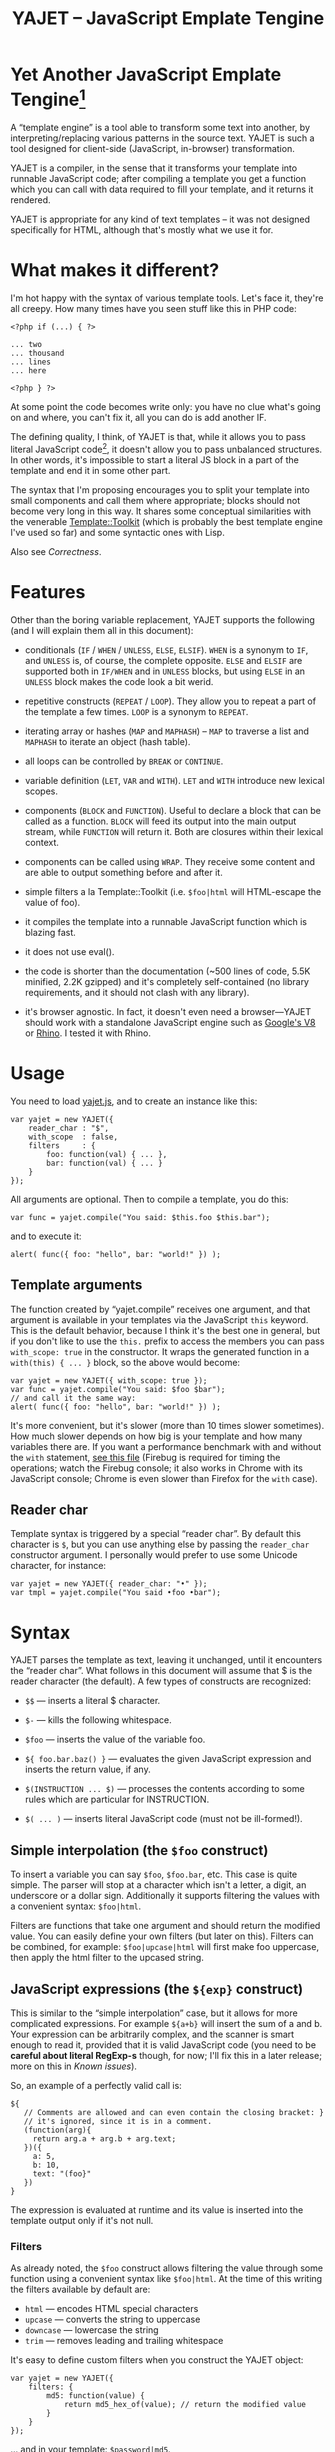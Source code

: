 #+TITLE: YAJET -- JavaScript Emplate Tengine
#+STYLE: <link rel="stylesheet" type="text/css" href="docstyle.css" />

* Yet Another JavaScript Emplate Tengine[fn:name]

A “template engine” is a tool able to transform some text into another, by
interpreting/replacing various patterns in the source text.  YAJET is such a
tool designed for client-side (JavaScript, in-browser) transformation.

YAJET is a compiler, in the sense that it transforms your template into
runnable JavaScript code; after compiling a template you get a function
which you can call with data required to fill your template, and it returns
it rendered.

YAJET is appropriate for any kind of text templates -- it was not designed
specifically for HTML, although that's mostly what we use it for.

* What makes it different?

I'm hot happy with the syntax of various template tools.  Let's face it,
they're all creepy.  How many times have you seen stuff like this in PHP
code:

#+BEGIN_EXAMPLE
<?php if (...) { ?>

... two
... thousand
... lines
... here

<?php } ?>
#+END_EXAMPLE

At some point the code becomes write only: you have no clue what's going on
and where, you can't fix it, all you can do is add another IF.

The defining quality, I think, of YAJET is that, while it allows you to pass
literal JavaScript code[fn:literal-js], it doesn't allow you to pass
unbalanced structures.  In other words, it's impossible to start a literal
JS block in a part of the template and end it in some other part.

The syntax that I'm proposing encourages you to split your template into
small components and call them where appropriate; blocks should not become
very long in this way.  It shares some conceptual similarities with the
venerable [[http://template-toolkit.org/][Template::Toolkit]] (which is probably the best template engine I've
used so far) and some syntactic ones with Lisp.

Also see [[Correctness]].

* Features

Other than the boring variable replacement, YAJET supports the following
(and I will explain them all in this document):

- conditionals (=IF= / =WHEN= / =UNLESS=, =ELSE=, =ELSIF=).  =WHEN= is a
  synonym to =IF=, and =UNLESS= is, of course, the complete opposite.
  =ELSE= and =ELSIF= are supported both in =IF/WHEN= and in =UNLESS= blocks,
  but using =ELSE= in an =UNLESS= block makes the code look a bit werid.

- repetitive constructs (=REPEAT= / =LOOP=).  They allow you to repeat a
  part of the template a few times. =LOOP= is a synonym to =REPEAT=.

- iterating array or hashes (=MAP= and =MAPHASH=) -- =MAP= to traverse a
  list and =MAPHASH= to iterate an object (hash table).

- all loops can be controlled by =BREAK= or =CONTINUE=.

- variable definition (=LET=, =VAR= and =WITH=).  =LET= and =WITH= introduce
  new lexical scopes.

- components (=BLOCK= and =FUNCTION=).  Useful to declare a block that can
  be called as a function.  =BLOCK= will feed its output into the main
  output stream, while =FUNCTION= will return it.  Both are closures within
  their lexical context.

- components can be called using =WRAP=.  They receive some content and are
  able to output something before and after it.

- simple filters a la Template::Toolkit (i.e. =$foo|html= will HTML-escape
  the value of foo).

- it compiles the template into a runnable JavaScript function which is
  blazing fast.

- it does not use eval().

- the code is shorter than the documentation (~500 lines of code, 5.5K
  minified, 2.2K gzipped) and it's completely self-contained (no library
  requirements, and it should not clash with any library).

- it's browser agnostic.  In fact, it doesn't even need a browser---YAJET
  should work with a standalone JavaScript engine such as [[http://code.google.com/p/v8/][Google's V8]] or
  [[http://www.mozilla.org/rhino/][Rhino]].  I tested it with Rhino.

* Usage

You need to load [[../js/yajet.js][yajet.js]], and to create an instance like this:

#+BEGIN_EXAMPLE
var yajet = new YAJET({
    reader_char : "$",
    with_scope  : false,
    filters     : {
        foo: function(val) { ... },
        bar: function(val) { ... }
    }
});
#+END_EXAMPLE

All arguments are optional.  Then to compile a template, you do this:

#+BEGIN_EXAMPLE
var func = yajet.compile("You said: $this.foo $this.bar");
#+END_EXAMPLE

and to execute it:

#+BEGIN_EXAMPLE
alert( func({ foo: "hello", bar: "world!" }) );
#+END_EXAMPLE

** Template arguments

The function created by “yajet.compile” receives one argument, and that
argument is available in your templates via the JavaScript =this= keyword.
This is the default behavior, because I think it's the best one in general,
but if you don't like to use the =this.= prefix to access the members you
can pass =with_scope: true= in the constructor.  It wraps the generated
function in a =with(this) { ... }= block, so the above would become:

#+BEGIN_EXAMPLE
var yajet = new YAJET({ with_scope: true });
var func = yajet.compile("You said: $foo $bar");
// and call it the same way:
alert( func({ foo: "hello", bar: "world!" }) );
#+END_EXAMPLE

It's more convenient, but it's slower (more than 10 times slower sometimes).
How much slower depends on how big is your template and how many variables
there are.  If you want a performance benchmark with and without the =with=
statement, [[../test/with.html][see this file]] (Firebug is required for timing the operations;
watch the Firebug console; it also works in Chrome with its JavaScript
console; Chrome is even slower than Firefox for the =with= case).

** Reader char

Template syntax is triggered by a special “reader char”.  By default this
character is =$=, but you can use anything else by passing the =reader_char=
constructor argument.  I personally would prefer to use some Unicode
character, for instance:

#+BEGIN_EXAMPLE
var yajet = new YAJET({ reader_char: "•" });
var tmpl = yajet.compile("You said •foo •bar");
#+END_EXAMPLE

* Syntax

YAJET parses the template as text, leaving it unchanged, until it encounters
the “reader char”.  What follows in this document will assume that $ is the
reader character (the default).  A few types of constructs are recognized:

- =$$= --- inserts a literal $ character.

- =$-= --- kills the following whitespace.

- =$foo= --- inserts the value of the variable foo.

- =${ foo.bar.baz() }= --- evaluates the given JavaScript expression and
  inserts the return value, if any.

- =$(INSTRUCTION ... $)= --- processes the contents according to some rules
  which are particular for INSTRUCTION.

- =$( ... )= --- inserts literal JavaScript code (must not be ill-formed!).

** Simple interpolation (the =$foo= construct)

To insert a variable you can say =$foo=, =$foo.bar=, etc.  This case is
quite simple.  The parser will stop at a character which isn't a letter, a
digit, an underscore or a dollar sign.  Additionally it supports filtering
the values with a convenient syntax: =$foo|html=.

Filters are functions that take one argument and should return the modified
value.  You can easily define your own filters (but later on this).  Filters
can be combined, for example: =$foo|upcase|html= will first make foo
uppercase, then apply the html filter to the upcased string.

** JavaScript expressions (the =${exp}= construct)

This is similar to the “simple interpolation” case, but it allows for more
complicated expressions.  For example =${a+b}= will insert the sum of a and
b.  Your expression can be arbitrarily complex, and the scanner is smart
enough to read it, provided that it is valid JavaScript code (you need to be
*careful about literal RegExp-s* though, for now; I'll fix this in a later
release; more on this in [[Known issues]]).

So, an example of a perfectly valid call is:

#+BEGIN_EXAMPLE
${
   // Comments are allowed and can even contain the closing bracket: }
   // it's ignored, since it is in a comment.
   (function(arg){
     return arg.a + arg.b + arg.text;
   })({
     a: 5,
     b: 10,
     text: "(foo}"
   })
}
#+END_EXAMPLE

The expression is evaluated at runtime and its value is inserted into the
template output only if it's not null.

*** Filters

As already noted, the =$foo= construct allows filtering the value through
some function using a convenient syntax like =$foo|html=.  At the time of
this writing the filters available by default are:

- =html= --- encodes HTML special characters
- =upcase= --- converts the string to uppercase
- =downcase= --- lowercase the string
- =trim= --- removes leading and trailing whitespace

It's easy to define custom filters when you construct the YAJET object:

#+BEGIN_EXAMPLE
var yajet = new YAJET({
    filters: {
        md5: function(value) {
            return md5_hex_of(value); // return the modified value
        }
    }
});
#+END_EXAMPLE

... and in your template: =$password|md5=.

There is also a syntax that allows for filters within the =${exp}=
construct.  But since we parse valid JavaScript code, and since the pipe is
a valid JavaScript character (“bitwise or”), we have to use something
different.  The idea was, thus, that such expressions will be parsed as a
list; the first element of the list is the expression itself, and any
additional elements are filters.  For example:

#+BEGIN_EXAMPLE
${ this.getLabel(), upcase, html }
#+END_EXAMPLE

will convert into something like this:

#+BEGIN_EXAMPLE
output_string(
  apply_html_filter(
    apply_upcase_filter(
      this.getLabel()
    )
  )
)
#+END_EXAMPLE

Since the comma doesn't look very nice for this particular case, the “list
reader” also allows a few aliases.  Syntactic sugar, baby!  You can also
use:

- =“=>”=
- =“;”=
- =“..”=
- =“;”=
- =“IN”= (case insensitive, but /must/ be preceded by whitespace)

So the above example can also be written like this:

#+BEGIN_EXAMPLE
${ this.getLabel() IN upcase, html }
${ this.getLabel() => upcase => html }
${ this.getLabel() => upcase, html }
${ this.getLabel() .. upcase; html }
#+END_EXAMPLE

These special separators only work for the “list reader”, which is used in
the =${exp}=-like constructs (and several others).  Also, note that filters
are only interpreted in the top-level elements of this list, so for instance
the following won't apply the "html" filter to “foo”: =${ something(foo,
html) }=.  It will just call, instead, the function =something=, passing the
variables =foo= and =html=, which is expected behavior.

When used in the =${exp}= construct, filters can receive additional
arguments.  For example, assuming you have some date formatting library, you
can easily define a filter that formats a Date object according to the
arguments:

#+BEGIN_EXAMPLE
var yajet = new YAJET({
    filters: {
        format_date: function(date, format) {
            // ... now return the *date* formatted according to *format*
        }
    }
});

// and in the template:

“Today is: ${ new Date() => format_date("YYYY-MM-DD") }”
#+END_EXAMPLE

The first argument of your filter is always the value from the template (in
the above case, the Date object created with =new Date()=), and the other
arguments are passed following the filter name ("YYYY-MM-DD").

** Directives

So far we are able to introduce arbitrary JavaScript variables and
expressions in the template.  However that's hardly enough.  First off, the
expressions must be well-formed, so there is no way to start a JavaScript
block somewhere and end it some place else.  The following is invalid for
obvious reasons:

#+BEGIN_EXAMPLE
${ if (link != null) { }
  <a href="$link|html">$link</a>
${ } }
#+END_EXAMPLE

I emphasize that the lack of support for partial expressions is a /feature/,
not a limitation.  This will never be “fixed”.  To support constructs like
the above but without encouraging poorly written templates that start a
block on line 10 and end it on line 1000, we have a few special processing
directives.  Let's call these the =$(BAR ... $)= construct.  To start with,
here is how you would write the above code:

#+BEGIN_EXAMPLE
$(IF (link != null)
  <a href="$link|html">$link</a>
$)
#+END_EXAMPLE

Note that you still can start a block on one line and end it on another, but
the style is a bit different.  Instead of inserting arbitrary code
unconditionally, we simply end a known construct.  The condition that you
pass to WHEN must be fully valid JavaScript (you cannot pass a partial
expression there) and, if your editor does a good job about matching parens,
then you can quickly see where the block begins/ends by moving the cursor to
the parens.  I prefer this style.

Note that the processing instructions are not case-sensitive.  I prefer to
use UPPERCASE for them so that they stand out visually.

The =$(BAR ... $)= construct has the following properties:

- it starts with =$(= (so it's a normal paren, not a bracket).
- it continues with a special instruction (again, I prefer uppercase for
  this but it's not required).
- depending on the instruction, certain arguments may follow.
- it /should/ end with =$)=.
- it may contain a /block of text/ between the arguments and the =$)=
  terminator.

The /block of text/ is parsed normally, so it's interpreted as plain text
until =$= (the reader char) is encountered, then what follows the reader
char is processed by the rules I described in this document.

Following I will describe the directives available at this time.  I think
the set of them is quite comprehensive and allows you to express any kind of
template in a simple and consistent manner.

*** =IF= / =WHEN= / =UNLESS=, =ELSE= / =ELSIF= --- conditional execution

=IF= and =WHEN= are synonyms, while =UNLESS= is the antonym.  =WHEN= seems more
appropriate for cases where you don't have an =ELSE= clause.  They support one
argument which must be a condition enclosed in parens.  Examples:

#+BEGIN_EXAMPLE
$(WHEN (user_id == null)
  <a href="...">Please login</a> $)

$(UNLESS (user_id != null)
  <a href="...">Please login</a> $)

$(IF (a < b)
  <p>A is smaller</p>
$(ELSIF (a > b))
  <p>B is smaller</p>
$(ELSE)
  <p>A and B are equal</p> $)
#+END_EXAMPLE

Note that you can use =ELSE= or =ELSIF= inside =UNLESS= or =WHEN= blocks
too, although I would not advise to use this style:

#+BEGIN_EXAMPLE
$(UNLESS (a == b)
  they are different
$(ELSE)
  they are equal $)
#+END_EXAMPLE

You should also note that =ELSE= and =ELSIF= are not actually parsed like
other instructions.  They don't take a block of text, and thus they don't
need to end with =$)=.  Whether to do it this way was hard to decide, but
since =ELSE= and =ELSIF= normally /continue/ an IF block, instead of ending
it, it seems to make sense this way.  The same applies to =$(BREAK)= and
=$(CONTINUE)= directives.

*** =REPEAT= / =LOOP= --- to repeat stuff

To repeat a part of the template you can use =REPEAT= or =LOOP= (they are
synonyms).  For example, the following outputs “foo” 3 times: =$(REPEAT (3)
foo $)=.  In various cases you might need to know the current iteration too,
so you can pass a variable name for it:

#+BEGIN_EXAMPLE
$(REPEAT (5, i)
  Item $i $)
#+END_EXAMPLE

The variable =i= takes values from 1 to 5 (inclusively) and the output will
be “Item 1 Item 2 ” etc.  In some cases you might want to specify an
interval (so that you start from something else than 1), so the following is
allowed:

#+BEGIN_EXAMPLE
$(LOOP (5 .. 10 => i)
  <a href="/page$i">Page $i</a> $)
#+END_EXAMPLE

The =LOOP= keyword seems to be nicer in this case, but again, they are
synonyms.  Also note that the arguments are parsed using the “list reader”,
so you can use syntactic sugar to separate them (although a simple comma
would do).

*** =MAP= / =FOREACH= --- iterate an array

Again, =MAP= and =FOREACH= are synonyms.  You can use them to do something
for each element of an array.  For example the following outputs links
contained in an array:

#+BEGIN_EXAMPLE
$(MAP (link => links)
  <a href="$link.address|html"
     title="$link.tooltip|html">$link.text|html</a> $)
#+END_EXAMPLE

That's assuming that =links= is an array of objects, each containing
=address=, =tooltip= and =text=.  You could also use a literal object (the
parser is smart enough for this):

#+BEGIN_EXAMPLE
$(MAP (link => [ { address : "http://www.google.com/",
                   tooltip : "Search engine",
                   text    : "Google" },

                 { address : "http://www.ymacs.org/",
                   tooltip : "AJAX code editor",
                   text    : "Ymacs" }
               ])
  <a href="$link.address|html"
     title="$link.tooltip|html">$link.text|html</a> $)
#+END_EXAMPLE

Sometimes you also need to know the current step of the iteration.  For
example if you want to output some links that are separated with a pipe, you
need to know not to output the pipe before the first, or after the last
link.  We could write it like this:

#+BEGIN_EXAMPLE
$(MAP (i, link => links)
  $(WHEN (i > 0) | $)
  <a href="$link.address|html"
     title="$link.tooltip|html">$link.text|html</a> $)
#+END_EXAMPLE

or

#+BEGIN_EXAMPLE
$(MAP (i, link => links)
  ${ i > 0 ? "|" : "" }
  <a href="$link.address|html"
     title="$link.tooltip|html">$link.text|html</a> $)
#+END_EXAMPLE

A special case of =MAP= / =FOREACH= allows you to pass only the array, and
no key or index variables.  In this case the special variable =$_= (which I
will call the Perlism) gets assigned to the current element, and /more/, the
loop body is lexically scoped to each element using a JavaScript =with=
block (I know, your mom told you not to play the =with= statement, but mine
didn't[fn:with] :-p).

So using this style the first example would become:

#+BEGIN_EXAMPLE
$(MAP (links)
  <a href="$address|html" title="$tooltip|html">$text|html</a> $)
#+END_EXAMPLE

=address=, =tooltip= and =text= access the specific property of each
element.

Just a last example showing the Perlism:

#+BEGIN_EXAMPLE
$(FOREACH ([ "foo", "bar", "baz" ]) <b>$_</b> $)
#+END_EXAMPLE

will output “<b>foo</b> <b>bar</b> <b>baz</b>”.  The =$_= variable is bound
to each element.

*** =MAPHASH= --- iterate an object (hash)

=MAPHASH= is =MAP='s analogue for hashes.  It iterates over all properties
of an object, binding a variable for the key and another for the value.  You
must specify names for these variables.  Example, assuming that =users= is a
hash that maps user IDs to some user objects (each of them having a
=getName()= method):

#+BEGIN_EXAMPLE
$(MAPHASH (uid, obj => users)
  User <b>$uid</b> has name <b>${ obj.getName() }</b><br /> $)
#+END_EXAMPLE

*** =CONTINUE= and =BREAK= --- for loop control

These don't take any arguments, and also don't take a block of text, so the
expected syntax is =$(CONTINUE)= and =$(BREAK)=.  They can appear in the
text block of some looping construct, be it =REPEAT=, =LOOP=, =MAP=,
=FOREACH= or =MAPHASH=, and they do the same as their JavaScript
counterparts, that is: =CONTINUE= will go to the next iteration, skipping
any code between it and the end of the loop, and =BREAK= will immediately
end the loop.

I'm giving an example just to illustrate the syntax:

#+BEGIN_EXAMPLE
$(REPEAT (10 => i)
  $(WHEN (i > 5) $(BREAK) $)
  $i
$)
#+END_EXAMPLE

The above will print numbers from 1 to 5.

*** =LET= and =VAR= --- define variables

You can define new variables with =LET= and =VAR=.  They are not equivalent:
=LET= introduces a new lexical scope, so the variables that you define are
only available in its block of text.  =VAR= on the other hand does something
similar to the standard JavaScript =var= keyword.  Note that they are /still
not global variables/---they are local to the innermost function that
contains the declaration, which in many cases is your template itself, but
could be a [[reusable template blocks][=BLOCK= or =FUNCTION=]] block too.

=VAR= does not accept a text argument, so it ends directly with a closing
paren (no need for =$)=).  Example:

#+BEGIN_EXAMPLE
$(VAR ((a => 10) (b => 20)))
$a + $b = ${ a + b }
#+END_EXAMPLE

If variables with the same name were previously defined, they are replaced
with the new ones.

=LET= introduces variables that are local to its block.  If variables with
the same name already exist, they are shadowed while the =LET= block is
rendered.  After the =LET= block ends, previous values come back to life.

#+BEGIN_EXAMPLE
$(LET ((a => 10) (b => 20))
  $a + $b = ${ a + b }
$)
#+END_EXAMPLE

Since =LET= takes a block of text, it ends with the normal block terminator
=$)=.  Here's an example to demonstrate scope:

#+BEGIN_EXAMPLE
$(VAR ((x => "outside")))
$(LET ((x => 10))
  $x is 10
  $(LET ((x => 20))
    $x is 20
  $)
  $x is back 10
$)
$x is "outside"
#+END_EXAMPLE

=LET= operates by introducing an anonymous function, so it is compatible
with all browsers.  JavaScript 1.7 introduced a =let= statement for
declaring block-scoped variables, and it's supported by Firefox, but
unfortunately no other browser has it at the moment.

*** =WITH= --- modify the scope chain

When you have an object that has properties you need to access, you can use
a =WITH= block to make for a more convenient syntax, so instead of saying
=$object.foo= you would be able to say only =$foo=.  Assuming that =link=
contains =address=, =tooltip= and =text=, the following two are equivalent:

#+BEGIN_EXAMPLE
<a href="$link.address|html" title="$link.tooltip|html">$link.text|html</a>

$(WITH (link)
  <a href="$address|html" title="$tooltip|html">$text|html</a> $)
#+END_EXAMPLE

=WITH= can be used with literal objects as well:

#+BEGIN_EXAMPLE
$(WITH ({ foo: 10, bar: 20 })
  $foo + $bar = ${ foo + bar }
$)
#+END_EXAMPLE

thus emulating a =LET= block, but it's less efficient because it uses the
[[https://developer.mozilla.org/en/Core_JavaScript_1.5_Reference/Statements/with][JavaScript with statement]].

*** =BLOCK= and =FUNCTION= --- define reusable template blocks

Both of these constructs define a function (local to your template) which
renders a text block.  The difference between them is that =BLOCK= will
define a function that “prints” the text block into the template output (and
returns nothing), while =FUNCTION= will just return it.

The syntax is straightforward.  They expect a name for the function,
followed by a list of arguments in parens (if there are no arguments, put
=()= like you do for a plain JavaScript function).  Then continue with the
block of text that the function should expand into:

#+BEGIN_EXAMPLE
$(BLOCK display_link(link)
  <a href="$link.address|html" title="$link.title|html">$link.text|html</a>
$)

<!-- call it literally -->
$( display_link({ address: "/", title="Home page", text: "Home" }) )

<!-- or call it for an object -->
$(FOREACH (i IN links)
  $( display_link(i) )
$)
#+END_EXAMPLE

As you see, using =BLOCK / FUNCTION= you can split your template into small
components.  Instead of having a big =FOREACH= loop that outputs a lot of
stuff, we can separate logical parts in blocks and then just call them, so
the loop itself becomes small.

Combining =BLOCK= and =LET= or =WITH= we can define closures:

#+BEGIN_EXAMPLE
$(WITH ({ value: 0 })
  $(BLOCK counter()
    <p>Counter is ${ ++value }</p> $) $)

$( counter() ) -- now it's 1
$( counter() ) -- now it's 2
$( counter() ) -- now it's 3
#+END_EXAMPLE

Doing the above with =LET= is a bit more tricky because =LET= creates its
own environment, so the =BLOCK= that you define within it is actually local
to the =LET= block.  The following won't work:

#+BEGIN_EXAMPLE
$(LET ((value => 0))
  $(BLOCK counter()
    <p>Counter is ${ ++value }</p> $) $)

$( counter() ) -- error, counter is not defined!
#+END_EXAMPLE

It's easy to see why if you see the code that gets generated for the above.
It looks like the following:

#+BEGIN_EXAMPLE
(function(){
    var value = 0;
    function counter() {
        output("Counter is " + (++value));
    };
})();

counter(); // but there's no free lunch
#+END_EXAMPLE

To do this with a =LET= block we would have to export the function; we can
use an outside variable for that:

#+BEGIN_EXAMPLE
$(VAR (counter))
$(LET ((value => 0))
  $( counter = _counter /* export it */ )
  $(BLOCK _counter()
    <p>Counter is ${ ++value }</p> $) $)

$( counter() ) -- now it works.
#+END_EXAMPLE

*** =WRAP=, =CONTENT= --- call a wrapper with an additional block of text

=BLOCK= can be used to define wrappers.  A wrapper is a function that
receives a bit of text and puts something before and after it.  For example,
to define a wrapper that creates a table we can say:

#+BEGIN_EXAMPLE
<!-- define our wrapper -->
$(BLOCK table(cols)
  <table>
    <thead>
      <tr>
        $(MAP (label => cols) <td>$label</td> $)
      </tr>
    </thead>
    <tbody>
      $(CONTENT)
    </tbody>
  </table> $)

<!-- and here's how we use it -->
$(WRAP table([ "Name", "Phone", "Email" ])
  <tr> <td>Foo</td> <td>123-1234</td> <td>foo@foo.com</td> </tr>
  <tr> <td>Bar</td> <td>1234-123</td> <td>bar@bar.com</td> </tr>
$)
#+END_EXAMPLE

You can note that a wrapper is a normal function defined with =BLOCK= or
=FUNCTION=, and it can take arguments.  To send the arguments with a =WRAP=
block, just make it look like a normal function call.  If there are no
arguments, you still need to insert the parens =()=.  When it's calling your
block, =WRAP= sends an additional hidden argument that contains the text
which is expanded by =$(CONTENT)=.  For now this argument is a function that
renders the text, and =$(CONTENT)= simply calls this function.

# <<Correctness>>
* Correctness

YAJET aims to do The Right Thing.  If you've ever written Lisp or C macros,
then you know that it's dangerous to invent variable names, or to use a
macro argument more than once.  YAJET is essentially a macro expander and
it's built around good principles.

For example, a dumb implementation would translate =$(FOREACH (link => links)
...STUFF... $)= into this:

#+BEGIN_EXAMPLE
for (var i = 0; i < links.length; ++i) {
    var link = links[i];
    ... do STUFF
}
#+END_EXAMPLE

However the above code has two problems:

1. if the text in =STUFF= defines a variable named =i=, then it will collide
   with the loop variable.

2. if =links= is not a real array, but say, a (possibly expensive, and
   perhaps with weird side effects) function call that returns an array,
   then it will be evaluated for each iteration... twice.

If =FOREACH= would really expand into the above code, then the following
sample would suffer from both problems:

#+BEGIN_EXAMPLE
$(FOREACH (link => this.getLinksFromServer())
  $(VAR ((i => link.text.length)))
  $(WHEN (i > 30)
    ... truncate text
  $)
  ...
$)
#+END_EXAMPLE

The resulted code would be:

#+BEGIN_EXAMPLE
for (var i = 0; i < this.getLinksFromServer().length; ++i) {
    var link = this.getLinksFromServer()[i];
    var i = link.text.length;
    if (i > 30) {
        ... truncate text
    }
    ...
}
#+END_EXAMPLE

... which means that this.getLinksFromServer() will be called twice for each
step, and also that the loop would be stopped arbitrarily when we encounter
a link whose text has more characters than the number of links.  That would
break in unexpected and hard to debug ways.

YAJET avoids this problem by creating temporary variables with (hopefully)
unique names, so that template writes don't have to worry about it.  The
actual generated code is more like this:

#+BEGIN_EXAMPLE
var __GSY12 = this.getLinksFromServer();
for (var __GSY13 = 0; __GSY13 < __GSY12.length; ++__GSY13) {
    var link = __GSY12[__GSY13];
    var i = link.text.length;
    if (i > 30) {
        ... truncate text
    }
    ...
}
#+END_EXAMPLE

The variables that are created get the prefix =__GSY= and a number which is
unique per compilation, so you should be safe as long as you don't use the
=__GSY= prefix yourself.  Hope you don't. :-)








* Known issues

** Literal RegExp-s in JavaScript expressions

The JavaScript parser is not “complete”, although it's smart enough to skip
comments and strings while looking for a closing paren.  Literal regexps are
always tricky to parse, so I left this out for now, but I do plan to fix it.
However, what this means for now is that you should be careful about parens
in literal RegExp-s.  Since the parser does not allow for unbalanced parens,
the following should /not/ be a problem:

#+BEGIN_EXAMPLE
$( if (/(a|b)/.test("bar")) {
     matches();
   } else {
     no_match();
   }
 )
#+END_EXAMPLE

All parens are properly closed, so there's no reason why our parser should
miss the closing paren.  However, the following will break stuff:

#+BEGIN_EXAMPLE
$( if (/\)/.test(")")) { ... } )
#+END_EXAMPLE

Although it is valid JavaScript inside, having the closing paren in the
RegExp will confuse YAJET.  It looks quite ugly, too---for such cases,
encode the paren as =\x29=.  Note that you have to escape open parens as
well (=\x28=), and same goes for all the other types of brackets such as
=[=, =]=,  ={= and =}=.

** Error reporting is less than ideal

In some cases YAJET detects that something is wrong and will tell you what
it expects and where.  In other cases, it can happen that it generates valid
JavaScript code, which gets compiled but doesn't run as expected.  Then it's
quite hard to debug.

This problem is quite universal among template libraries, and there is no
quick fix.  I should write a full JavaScript parser and perhaps
interpreter... which isn't likely to happen anytime soon.

** Whitespace handling

Currently YAJET keeps all whitespace in the generated source.  There is a
directive that allows you to say “kill following whitespace” (=$-=, that is,
the reader char followed by a minus sign) but it's not very convenient.
What should probably be done is that it should, by default, eat all
whitespace that occurs on lines which don't include literal text.  For
example the following:

#+BEGIN_EXAMPLE
<p>
$(IF (true)
  foo
$(ELSE)
  bar
$)
</p>
#+END_EXAMPLE

results in this output:

#+BEGIN_EXAMPLE
<p>

  foo

</p>
#+END_EXAMPLE

Generally, it's not what one would expect.  What's worse, we can make it
look better but it's totally unintuitive:

#+BEGIN_EXAMPLE
<p>$-
$(IF (true)
  foo$-
$(ELSE)
  bar
$)
</p>
#+END_EXAMPLE

This outputs better:

#+BEGIN_EXAMPLE
<p>
  foo
</p>
#+END_EXAMPLE

So the default behavior should probably be:

- if a line starts with whitespace followed by a directive, the whitespace
  should be eaten.

- if a line ends with a block close paren (=$)=) followed only by
  whitespace, then that whitespace + the newline will be eaten.

Need to think about it a bit more.  However, fortunately in HTML whitespace
is not too important.


* License

Copyright (c) 2010, Mihai Bazon, Dynarch.com.  All rights reserved.

Redistribution and use in source and binary forms, with or without
modification, are permitted provided that the following conditions are met:

    * Redistributions of source code must retain the above copyright notice,
      this list of conditions and the following disclaimer.

    * Redistributions in binary form must reproduce the above copyright
      notice, this list of conditions and the following disclaimer in the
      documentation and/or other materials provided with the distribution.

    * Neither the name of Dynarch.com nor the names of its contributors may
      be used to endorse or promote products derived from this software
      without specific prior written permission.

THIS SOFTWARE IS PROVIDED BY THE COPYRIGHT HOLDER “AS IS” AND ANY EXPRESS OR
IMPLIED WARRANTIES, INCLUDING, BUT NOT LIMITED TO, THE IMPLIED WARRANTIES OF
MERCHANTABILITY AND FITNESS FOR A PARTICULAR PURPOSE ARE DISCLAIMED. IN NO
EVENT SHALL THE COPYRIGHT HOLDER BE LIABLE FOR ANY DIRECT, INDIRECT,
INCIDENTAL, SPECIAL, EXEMPLARY, OR CONSEQUENTIAL DAMAGES (INCLUDING, BUT NOT
LIMITED TO, PROCUREMENT OF SUBSTITUTE GOODS OR SERVICES; LOSS OF USE, DATA,
OR PROFITS; OR BUSINESS INTERRUPTION) HOWEVER CAUSED AND ON ANY THEORY OF
LIABILITY, WHETHER IN CONTRACT, STRICT LIABILITY, OR TORT (INCLUDING
NEGLIGENCE OR OTHERWISE) ARISING IN ANY WAY OUT OF THE USE OF THIS SOFTWARE,
EVEN IF ADVISED OF THE POSSIBILITY OF SUCH DAMAGE.






#---- footnotes

[fn:literal-js] Although the directives that YAJET supports should provide
enough abstraction so that you don't need to pass on literal JS too often.

[fn:name] The misspelling is intentional.  Various combinations of the
letters Y, A, J, T, E from “Yet Another JavaScript Template Engine” led to
the name YAJET.  YAJET stands for “Yet Another JavaScript Emplate Tengine”.
Sounds buzzy, isn't it?  Also, [[http://en.wikipedia.org/wiki/Jet_engine][JET]]-s are fast, and so is YAJET.

[fn:with] Seriously though, everything under an =with= block is
s...l...o...w... -- so, while this makes for a nice syntax, you should not
use it where speed is critical.
